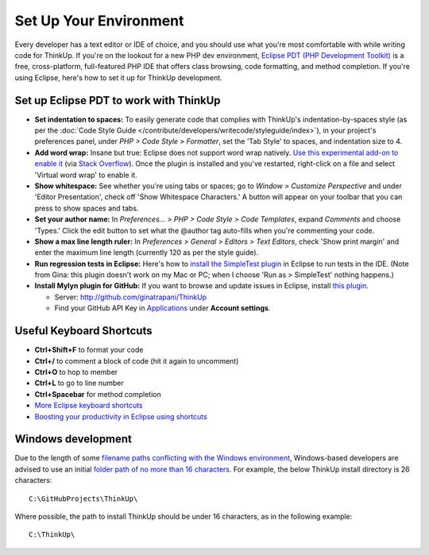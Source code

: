 Set Up Your Environment
=======================

Every developer has a text editor or IDE of choice, and you should use what you're most comfortable with while writing
code for ThinkUp. If you're on the lookout for a new PHP dev environment, `Eclipse PDT (PHP Development
Toolkit) <http://www.eclipse.org/pdt/downloads/>`_ is a free, cross-platform, full-featured PHP IDE that offers class
browsing, code formatting, and method completion. If you're using Eclipse, here's how to set it up for ThinkUp
development.

Set up Eclipse PDT to work with ThinkUp
---------------------------------------

- **Set indentation to spaces:** To easily generate code that complies
  with ThinkUp's indentation-by-spaces style (as per the :doc:`Code Style Guide </contribute/developers/writecode/styleguide/index>`), 
  in your project's preferences panel, under *PHP > Code
  Style > Formatter*, set the 'Tab Style' to spaces, and indentation size to 4. 

- **Add word wrap:** Insane but true: Eclipse does not support word
  wrap natively. `Use this experimental add-on to enable
  it <http://ahtik.com/blog/2006/06/18/first-alpha-of-eclipse-word-wrap-released/>`_
  (via `Stack
  Overflow <http://stackoverflow.com/questions/97663/how-can-i-get-word-wrap-to-work-in-eclipse-pdt-for-php-files>`_).
  Once the plugin is installed and you've restarted, right-click on a file
  and select 'Virtual word wrap' to enable it.

- **Show whitespace:** See whether you're using tabs or spaces; go to
  *Window > Customize Perspective* and under 'Editor Presentation', check off
  'Show Whitespace Characters.' A button will appear on your toolbar that
  you can press to show spaces and tabs.

- **Set your author name:** In *Preferences... > PHP > Code Style > Code
  Templates*, expand *Comments* and choose 'Types.' Click the edit button to
  set what the @author tag auto-fills when you're commenting your code.

- **Show a max line length ruler:** In 
  *Preferences > General > Editors > Text Editors*, check 'Show print margin' and
  enter the maximum line length (currently 120 as per the style guide).

- **Run regression tests in Eclipse:** Here's how to `install the
  SimpleTest
  plugin <http://www.thetricky.net/php/php-unit-testing-in-eclipse>`_ in
  Eclipse to run tests in the IDE. (Note from Gina: this plugin doesn't
  work on my Mac or PC; when I choose 'Run as > SimpleTest' nothing
  happens.)
  
- **Install Mylyn plugin for GitHub:** If you want to browse and update
  issues in Eclipse, install `this
  plugin <https://github.com/dgreen99/org.eclipse.mylyn.github/wiki>`_.

  - Server: `http://github.com/ginatrapani/ThinkUp <http://github.com/ginatrapani/ThinkUp>`_
  - Find your GitHub API Key in `Applications <https://github.com/settings/applications>`_ under **Account settings**.

Useful Keyboard Shortcuts
-------------------------

-  **Ctrl+Shift+F** to format your code
-  **Ctrl+/** to comment a block of code (hit it again to uncomment)
-  **Ctrl+O** to hop to member
-  **Ctrl+L** to go to line number
-  **Ctrl+Spacebar** for method completion
-  `More Eclipse keyboard
   shortcuts <http://www.rossenstoyanchev.org/write/prog/eclipse/eclipse3.html>`_
-  `Boosting your productivity in Eclipse using
   shortcuts <http://refactor.se/2007/07/05/boosting-you-productivity-in-eclipse-using-shortcuts/>`_

Windows development
-------------------------
Due to the length of some `filename paths conflicting with the Windows 
environment <http://msdn.microsoft.com/en-us/library/windows/desktop/aa365247(v=vs.85).aspx>`_, 
Windows-based developers are advised to use an initial `folder path
of no more than 16 characters <https://github.com/ginatrapani/ThinkUp/issues/1519>`_. 
For example, the below ThinkUp install directory is 26 characters:

:: 

    C:\GitHubProjects\ThinkUp\

Where possible, the path to install ThinkUp should be under 16 characters, as in the following example:
	
:: 

    C:\ThinkUp\
